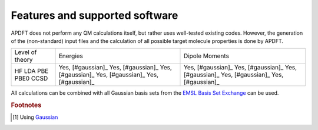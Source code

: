 .. _features:

Features and supported software
===============================

APDFT does not perform any QM calculations itself, but rather uses well-tested existing codes. However, the generation of the (non-standard) input files and the calculation of all possible target molecule properties is done by APDFT.

+---------------------------+----------------------+-------------------+
| Level of theory           | Energies             | Dipole Moments    |
+---------------------------+----------------------+-------------------+
| HF                        | Yes, [#gaussian]_    | Yes, [#gaussian]_ |
| LDA                       | Yes, [#gaussian]_    | Yes, [#gaussian]_ |
| PBE                       | Yes, [#gaussian]_    | Yes, [#gaussian]_ |
| PBE0                      | Yes, [#gaussian]_    | Yes, [#gaussian]_ |
| CCSD                      | Yes, [#gaussian]_    | Yes, [#gaussian]_ |
+---------------------------+----------------------+-------------------+

All calculations can be combined with all Gaussian basis sets from the `EMSL Basis Set Exchange <https://www.basissetexchange.org/>`_ can be used.

.. rubric:: Footnotes

.. [#gaussian] Using `Gaussian <http://gaussian.com/>`_